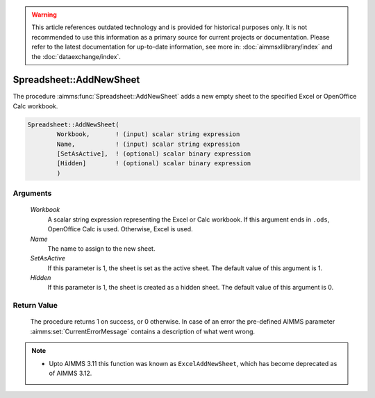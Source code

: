 .. warning::

   This article references outdated technology and is provided for historical purposes only. 
   It is not recommended to use this information as a primary source for current projects or documentation. 
   Please refer to the latest documentation for up-to-date information, see more in: :doc:`aimmsxllibrary/index` 
   and the :doc:`dataexchange/index`.

.. aimms:procedure:: Spreadsheet::AddNewSheet(Workbook, Name, SetAsActive, Hidden)

.. _Spreadsheet::AddNewSheet:

Spreadsheet::AddNewSheet
========================

The procedure :aimms:func:`Spreadsheet::AddNewSheet` adds a new empty sheet to the
specified Excel or OpenOffice Calc workbook.

.. code-block:: aimms

    Spreadsheet::AddNewSheet(
            Workbook,       ! (input) scalar string expression
            Name,           ! (input) scalar string expression
            [SetAsActive],  ! (optional) scalar binary expression
            [Hidden]        ! (optional) scalar binary expression
            )

Arguments
---------

    *Workbook*
        A scalar string expression representing the Excel or Calc workbook. If
        this argument ends in ``.ods``, OpenOffice Calc is used. Otherwise,
        Excel is used.

    *Name*
        The name to assign to the new sheet.

    *SetAsActive*
        If this parameter is 1, the sheet is set as the active sheet. The
        default value of this argument is 1.

    *Hidden*
        If this parameter is 1, the sheet is created as a hidden sheet. The
        default value of this argument is 0.

Return Value
------------

    The procedure returns 1 on success, or 0 otherwise. In case of an error
    the pre-defined AIMMS parameter :aimms:set:`CurrentErrorMessage` contains a description of what
    went wrong.

.. note::

    -  Upto AIMMS 3.11 this function was known as ``ExcelAddNewSheet``,
       which has become deprecated as of AIMMS 3.12.
